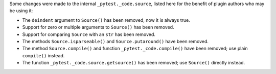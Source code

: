 Some changes were made to the internal ``_pytest._code.source``, listed here
for the benefit of plugin authors who may be using it:

- The ``deindent`` argument to ``Source()`` has been removed, now it is always true.
- Support for zero or multiple arguments to ``Source()`` has been removed.
- Support for comparing ``Source`` with an ``str`` has been removed.
- The methods ``Source.isparseable()`` and ``Source.putaround()`` have been removed.
- The method ``Source.compile()`` and function ``_pytest._code.compile()`` have
  been removed; use plain ``compile()`` instead.
- The function ``_pytest._code.source.getsource()`` has been removed; use
  ``Source()`` directly instead.
